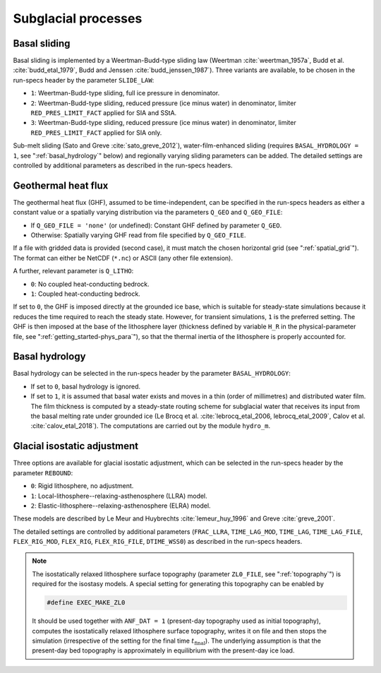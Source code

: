 .. _subglacial_processes:

Subglacial processes
********************

.. _basal_sliding:

Basal sliding
=============

Basal sliding is implemented by a Weertman-Budd-type sliding law (Weertman :cite:`weertman_1957a`, Budd et al. :cite:`budd_etal_1979`, Budd and Jenssen :cite:`budd_jenssen_1987`). Three variants are available, to be chosen in the run-specs header by the parameter ``SLIDE_LAW``\:

* ``1``: Weertman-Budd-type sliding, full ice pressure in denominator.

* ``2``: Weertman-Budd-type sliding, reduced pressure (ice minus water) in denominator, limiter ``RED_PRES_LIMIT_FACT`` applied for SIA and SStA.

* ``3``: Weertman-Budd-type sliding, reduced pressure (ice minus water) in denominator, limiter ``RED_PRES_LIMIT_FACT`` applied for SIA only.

Sub-melt sliding (Sato and Greve :cite:`sato_greve_2012`), water-film-enhanced sliding (requires ``BASAL_HYDROLOGY = 1``, see ":ref:`basal_hydrology`" below) and regionally varying sliding parameters can be added. The detailed settings are controlled by additional parameters as described in the run-specs headers.

.. _ghf:

Geothermal heat flux
====================

The geothermal heat flux (GHF), assumed to be time-independent, can be specified in the run-specs headers as either a constant value or a spatially varying distribution via the parameters ``Q_GEO`` and ``Q_GEO_FILE``\:

* If ``Q_GEO_FILE = 'none'`` (or undefined): Constant GHF defined by parameter ``Q_GEO``.

* Otherwise: Spatially varying GHF read from file specified by ``Q_GEO_FILE``.

If a file with gridded data is provided (second case), it must match the chosen horizontal grid (see ":ref:`spatial_grid`"). The format can either be NetCDF (``*.nc``) or ASCII (any other file extension).

A further, relevant parameter is ``Q_LITHO``\:

* ``0``: No coupled heat-conducting bedrock.

* ``1``: Coupled heat-conducting bedrock.

If set to ``0``, the GHF is imposed directly at the grounded ice base, which is suitable for steady-state simulations because it reduces the time required to reach the steady state. However, for transient simulations, ``1`` is the preferred setting. The GHF is then imposed at the base of the lithosphere layer (thickness defined by variable ``H_R`` in the physical-parameter file, see ":ref:`getting_started-phys_para`"), so that the thermal inertia of the lithosphere is properly accounted for.

.. _basal_hydrology:

Basal hydrology
===============

Basal hydrology can be selected in the run-specs header by the parameter ``BASAL_HYDROLOGY``\:

* If set to ``0``, basal hydrology is ignored.

* If set to ``1``, it is assumed that basal water exists and moves in a thin (order of millimetres) and distributed water film. The film thickness is computed by a steady-state routing scheme for subglacial water that receives its input from the basal melting rate under grounded ice (Le Brocq et al. :cite:`lebrocq_etal_2006, lebrocq_etal_2009`, Calov et al. :cite:`calov_etal_2018`). The computations are carried out by the module ``hydro_m``.

.. _gia:

Glacial isostatic adjustment
============================

Three options are available for glacial isostatic adjustment, which can be selected in the run-specs header by the parameter ``REBOUND``\:

* ``0``: Rigid lithosphere, no adjustment.

* ``1``: Local-lithosphere--relaxing-asthenosphere (LLRA) model.

* ``2``: Elastic-lithosphere--relaxing-asthenosphere (ELRA) model.

These models are described by Le Meur and Huybrechts :cite:`lemeur_huy_1996` and Greve :cite:`greve_2001`.

The detailed settings are controlled by additional parameters (``FRAC_LLRA``, ``TIME_LAG_MOD``, ``TIME_LAG``, ``TIME_LAG_FILE``, ``FLEX_RIG_MOD``, ``FLEX_RIG``, ``FLEX_RIG_FILE``, ``DTIME_WSS0``) as described in the run-specs headers.

.. note::
  The isostatically relaxed lithosphere surface topography (parameter ``ZL0_FILE``, see ":ref:`topography`") is required for the isostasy models. A special setting for generating this topography can be enabled by

  .. code-block:: fortran

    #define EXEC_MAKE_ZL0

  It should be used together with ``ANF_DAT = 1`` (present-day topography used as initial topography), computes the isostatically relaxed lithosphere surface topography, writes it on file and then stops the simulation (irrespective of the setting for the final time :math:`t_\mathrm{final}`). The underlying assumption is that the present-day bed topography is approximately in equilibrium with the present-day ice load.
